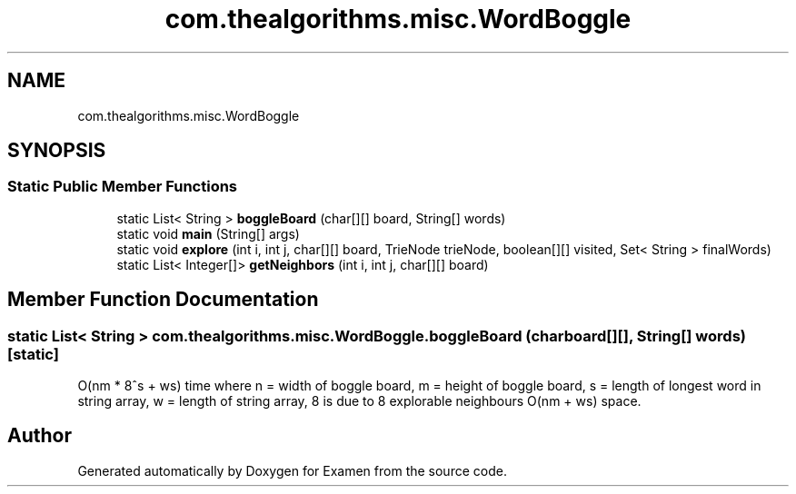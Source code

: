 .TH "com.thealgorithms.misc.WordBoggle" 3 "Fri Jan 28 2022" "Examen" \" -*- nroff -*-
.ad l
.nh
.SH NAME
com.thealgorithms.misc.WordBoggle
.SH SYNOPSIS
.br
.PP
.SS "Static Public Member Functions"

.in +1c
.ti -1c
.RI "static List< String > \fBboggleBoard\fP (char[][] board, String[] words)"
.br
.ti -1c
.RI "static void \fBmain\fP (String[] args)"
.br
.ti -1c
.RI "static void \fBexplore\fP (int i, int j, char[][] board, TrieNode trieNode, boolean[][] visited, Set< String > finalWords)"
.br
.ti -1c
.RI "static List< Integer[]> \fBgetNeighbors\fP (int i, int j, char[][] board)"
.br
.in -1c
.SH "Member Function Documentation"
.PP 
.SS "static List< String > com\&.thealgorithms\&.misc\&.WordBoggle\&.boggleBoard (char board[][], String[] words)\fC [static]\fP"
O(nm * 8^s + ws) time where n = width of boggle board, m = height of boggle board, s = length of longest word in string array, w = length of string array, 8 is due to 8 explorable neighbours O(nm + ws) space\&. 

.SH "Author"
.PP 
Generated automatically by Doxygen for Examen from the source code\&.
